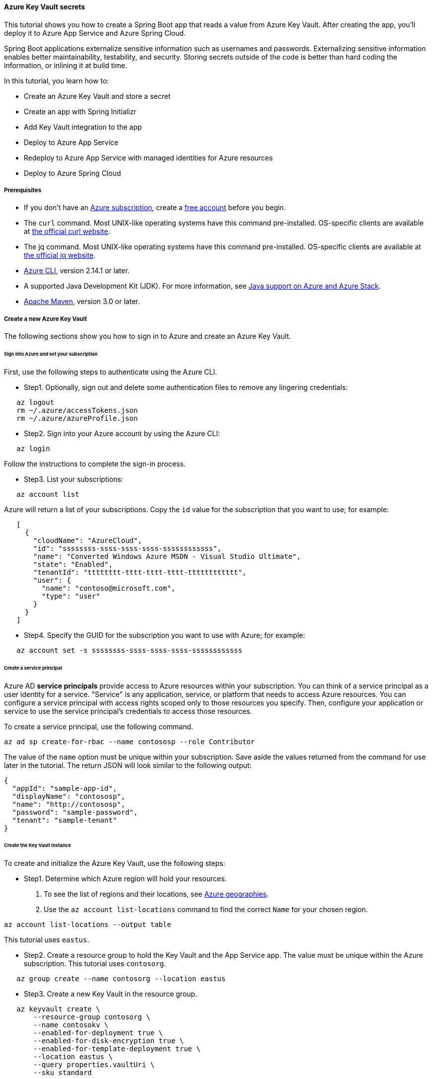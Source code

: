 
==== Azure Key Vault secrets

This tutorial shows you how to create a Spring Boot app that reads a value from Azure Key Vault. After creating the app, you'll deploy it to Azure App Service and Azure Spring Cloud.

Spring Boot applications externalize sensitive information such as usernames and passwords. Externalizing sensitive information enables better maintainability, testability, and security. Storing secrets outside of the code is better than hard coding the information, or inlining it at build time.

In this tutorial, you learn how to:

* Create an Azure Key Vault and store a secret
* Create an app with Spring Initializr
* Add Key Vault integration to the app
* Deploy to Azure App Service
* Redeploy to Azure App Service with managed identities for Azure resources
* Deploy to Azure Spring Cloud

[#prerequisite]
===== Prerequisites

- If you don't have an link:https://docs.microsoft.com/en-us/azure/guides/developer/azure-developer-guide#understanding-accounts-subscriptions-and-billing[Azure subscription], create a link:https://azure.microsoft.com/en-us/free/?ref=microsoft.com&utm_source=microsoft.com&utm_medium=docs&utm_campaign=visualstudio[free account] before you begin.
- The `curl` command. Most UNIX-like operating systems have this command pre-installed. OS-specific clients are available at link:https://curl.haxx.se/[the official curl website].
- The jq command. Most UNIX-like operating systems have this command pre-installed. OS-specific clients are available at link:https://stedolan.github.io/jq/[the official jq website].
- link:https://docs.microsoft.com/en-us/cli/azure/install-azure-cli[Azure CLI], version 2.14.1 or later.
- A supported Java Development Kit (JDK). For more information, see link:https://docs.microsoft.com/en-us/azure/developer/java/fundamentals/java-support-on-azure[Java support on Azure and Azure Stack].
- link:https://maven.apache.org/[Apache Maven], version 3.0 or later.

===== Create a new Azure Key Vault

The following sections show you how to sign in to Azure and create an Azure Key Vault.

====== Sign into Azure and set your subscription

First, use the following steps to authenticate using the Azure CLI.

* Step1. Optionally, sign out and delete some authentication files to remove any lingering credentials:

[source,shell script]
----
   az logout
   rm ~/.azure/accessTokens.json
   rm ~/.azure/azureProfile.json
----

* Step2. Sign into your Azure account by using the Azure CLI:

[source,shell script]
----
   az login
----

Follow the instructions to complete the sign-in process.

* Step3. List your subscriptions:

[source,shell script]
----
   az account list
----

Azure will return a list of your subscriptions. Copy the `id` value for the subscription that you want to use; for example:

[source,json]
----
   [
     {
       "cloudName": "AzureCloud",
       "id": "ssssssss-ssss-ssss-ssss-ssssssssssss",
       "name": "Converted Windows Azure MSDN - Visual Studio Ultimate",
       "state": "Enabled",
       "tenantId": "tttttttt-tttt-tttt-tttt-tttttttttttt",
       "user": {
         "name": "contoso@microsoft.com",
         "type": "user"
       }
     }
   ]
----

* Step4. Specify the GUID for the subscription you want to use with Azure; for example:

[source,shell script]
----
   az account set -s ssssssss-ssss-ssss-ssss-ssssssssssss
----

====== Create a service principal

Azure AD *service principals* provide access to Azure resources within your subscription. You can think of a service principal as a user identity for a service. "Service" is any application, service, or platform that needs to access Azure resources. You can configure a service principal with access rights scoped only to those resources you specify. Then, configure your application or service to use the service principal's credentials to access those resources.

To create a service principal, use the following command.

[source,shell script]
----
az ad sp create-for-rbac --name contososp --role Contributor
----

The value of the `name` option must be unique within your subscription. Save aside the values returned from the command for use later in the tutorial. The return JSON will look similar to the following output:

[source,json]
----
{
  "appId": "sample-app-id",
  "displayName": "contososp",
  "name": "http://contososp",
  "password": "sample-password",
  "tenant": "sample-tenant"
}
----

====== Create the Key Vault instance

To create and initialize the Azure Key Vault, use the following steps:

* Step1. Determine which Azure region will hold your resources.
a. To see the list of regions and their locations, see link:https://azure.microsoft.com/regions/[Azure geographies].
b. Use the `az account list-locations` command to find the correct `Name` for your chosen region.

[source,shell script]
----
az account list-locations --output table
----

This tutorial uses `eastus`.

* Step2. Create a resource group to hold the Key Vault and the App Service app. The value must be unique within the Azure subscription. This tutorial uses `contosorg`.

[source,shell script]
----
   az group create --name contosorg --location eastus
----

* Step3. Create a new Key Vault in the resource group.

[source,shell script]
----
   az keyvault create \
       --resource-group contosorg \
       --name contosokv \
       --enabled-for-deployment true \
       --enabled-for-disk-encryption true \
       --enabled-for-template-deployment true \
       --location eastus \
       --query properties.vaultUri \
       --sku standard
----

NOTE: The value of the `--name` option must be unique within the Azure subscription.

This table explains the options shown above.

.Options for creating Key Vault
[cols="<,<", options="header"]
|===
| Parameter | Description

| enabled-for-deployment | Specifies the link:https://docs.microsoft.com/en-us/cli/azure/keyvault?view=azure-cli-latest[Key Vault deployment option].
| enabled-for-disk-encryption | Specifies the link:https://docs.microsoft.com/en-us/cli/azure/keyvault?view=azure-cli-latest[Key Vault encryption option].
| enabled-for-template-deployment | Specifies the link:https://docs.microsoft.com/en-us/cli/azure/keyvault?view=azure-cli-latest[Key Vault encryption option].
| location | Specifies the link:https://azure.microsoft.com/regions/[Azure region] where your resource group will be hosted.
| name | Specifies a unique name for your Key Vault.
| query | Retrieve the Key Vault URI from the response. You need the URI to complete this tutorial.
| sku | Specifies the link:https://docs.microsoft.com/en-us/cli/azure/keyvault?view=azure-cli-latest[Key Vault SKU option].

|===

The Azure CLI will display the URI for Key Vault, which you'll use later; for example:

[source,shell script]
----
   https://contosokv.vault.azure.net/
----

* Step4. Configure the Key Vault to allow `get` and `list` operations from that managed identity. The value of the `object-id` is the `appId` from the `az ad sp create-for-rbac` command above.

[source,shell script]
----
   az keyvault set-policy --name contosokv --spn http://contososp --secret-permissions get list
----

The output will be a JSON object full of information about the Key Vault. It will have a `type` entry with value `Microsoft.KeyVault/vaults`.

This table explains the properties shown above.

.Configure the Key Vault property
[cols="<,<", options="header"]
|===
| Parameter | Description
| name | The name of the Key Vault.
| spn | The `name` from the output of `az ad sp create-for-rbac` command above.
| secret-permissions | The list of operations to allow from the named principal.

|===

NOTE: While the principle of least privilege recommends granting the smallest possible set of privileges to a resource, the design of the Key Vault integration requires at least `get` and `list`.

* Step5. Store a secret in your new Key Vault. A common use case is to store a JDBC connection string. For example:

[source,shell script]
----
   az keyvault secret set --name "connectionString" \
       --vault-name "contosokv" \
       --value "jdbc:sqlserver://SERVER.database.windows.net:1433;database=DATABASE;"
----

This table explains the options shown above.

.Option configuration to store secrets in new Key Vault
[cols="<,<", options="header"]
|===
| Parameter | Description

| name | Specifies the name of your secret.
| value | Specifies the value of your secret.
| vault-name | Specifies your Key Vault name from earlier.

|===

The Azure CLI will display the results of your secret creation; for example:

[source,json]
----
   {
     "attributes": {
       "created": "2020-08-24T21:48:09+00:00",
       "enabled": true,
       "expires": null,
       "notBefore": null,
       "recoveryLevel": "Purgeable",
       "updated": "2020-08-24T21:48:09+00:00"
     },
     "contentType": null,
     "id": "https://contosokv.vault.azure.net/secrets/connectionString/sample-id",
     "kid": null,
     "managed": null,
     "tags": {
       "file-encoding": "utf-8"
     },
     "value": "jdbc:sqlserver://.database.windows.net:1433;database=DATABASE;"
   }
----

Now that you've created a Key Vault and stored a secret, the next section will show you how to create an app with Spring Initializr.

===== Create the app with Spring Initializr

This section shows how to use Spring Initializr to create and run a Spring Boot web application with key vault secrets included.

1. Browse to <https://start.spring.io/>.
2. Select the choices as shown in the picture following this list.
* **Project**: **Maven Project**
* **Language**: **Java**
* **Spring Boot**: **2.6.1**
* **Group**: *com.contoso* (You can put any valid Java package name here.)
* **Artifact**: *keyvault* (You can put any valid Java class name here.)
* **Packaging**: **Jar**
* **Java**: **11** (You can choose 8, but this tutorial was validated with 11.)
3. Select **Add Dependencies...**.
4. In the text field, type *Spring Web* and press Ctrl+Enter.
5. In the text field type *Azure Key Vault* and press Enter. Your screen should look like the following.
image:https://docs.microsoft.com/en-us/azure/developer/java/spring-framework/media/configure-spring-boot-starter-java-app-with-azure-key-vault/spring-initializr-choices.png[Spring Initializr with correct choices selected]
6. At the bottom of the page, select **Generate**.
7. When prompted, download the project to a path on your local computer. This tutorial uses a *keyvault* directory in the current user's home directory. The values above will give you a *keyvault.zip* file in that directory.

Use the following steps to examine the application and run it locally.

* Step1. Unzip the *keyvault.zip* file. The file layout will look like the following. This tutorial ignores the *test* directory and its contents.

[source,markdown]
----
   ├── HELP.md
   ├── mvnw
   ├── mvnw.cmd
   ├── pom.xml
   └── src
       ├── main
       │   ├── java
       │   │   └── com
       │   │       └── contoso
       │   │           └── keyvault
       │   │               └── KeyvaultApplication.java
       │   └── resources
       │       ├── application.properties
       │       ├── static
       │       └── templates
----

* Step2. Open the *KeyvaultApplication.java* file in a text editor. Edit the file so that it has the following contents.

[source,java]
----
   import org.springframework.boot.SpringApplication;
   import org.springframework.boot.autoconfigure.SpringBootApplication;
   import org.springframework.web.bind.annotation.GetMapping;
   import org.springframework.web.bind.annotation.RestController;

   @SpringBootApplication
   @RestController
   public class KeyvaultApplication {

       public static void main(String[] args) {
           SpringApplication.run(KeyvaultApplication.class, args);
       }

       @GetMapping("get")
       public String get() {
           return connectionString;
       }

       private String connectionString = "defaultValue\n";

       public void run(String... varl) throws Exception {
           System.out.println(String.format("\nConnection String stored in Azure Key Vault:\n%s\n",connectionString));
       }

   }
----

The following list highlights some details about this code:

* The class is annotated with `@RestController`. `@RestController` tells Spring Boot that the class can respond to RESTful HTTP requests.
* The class has a method annotated with `@GetMapping(get)`. `@GetMapping` tells Spring Boot to send HTTP requests with the path `/get` to that method, allowing the response from that method to be returned to the HTTP client.
* The class has a private instance variable `connectionString`. The value of this instance variable is returned from the `get()` method.

* Step3. Open a Bash window and navigate to the top-level *keyvault* directory, where the *pom.xml* file is located.

* Step4. Enter the following command:

[source,bash]
----
   mvn spring-boot:run
----

The command outputs `Completed initialization`, which indicates that the server is ready.

* Step5. In a separate Bash window, enter the following command:

[source,bash]
----
   curl http://localhost:8080/get
----

The output will show `defaultValue`.

* Step6. Kill the process that's running from `mvn spring-boot:run`. You can type Ctrl-C, or you can use the `jps` command to get the pid of the `Launcher` process and kill it.

===== Create the app without Spring Initializr

This section shows how to include Azure Key Vault secrets to your existing Spring Boot project without using Spring Initializr.

To manually add the same the configuration that Spring Initializr generates, add the following configuration to your *pom.xml* file.

[source,xml]
----
   <properties>
        <azure.version>3.13.0</azure.version>
   </properties>
   <dependencies>
        <dependency>
            <groupId>com.azure.spring</groupId>
            <artifactId>azure-spring-boot-starter-keyvault-secrets</artifactId>
        </dependency>
   </dependencies>
   <dependencyManagement>
        <dependencies>
            <dependency>
                <groupId>com.azure.spring</groupId>
                <artifactId>azure-spring-boot-bom</artifactId>
                <version>${azure.version}</version>
                <type>pom</type>
                <scope>import</scope>
            </dependency>
        </dependencies>
   </dependencyManagement>
----

===== Add Key Vault configuration to the app

This section shows you how to add Key Vault configuration to your locally running application by modifying the Spring Boot application `KeyvaultApplication`.

Just as Key Vault allows externalizing secrets from application code, Spring configuration allows externalizing configuration from code. The simplest form of Spring configuration is the *application.properties* file. In a Maven project, this file is located at *src/main/resources/application.properties*. Spring Initializr helpfully includes a zero length file at this location. Use the following steps to add the necessary configuration to this file.

* Step1. Edit the *src/main/resources/application.properties* file so that it has the following contents, adjusting the values for your Azure subscription.

[source,properties]
----
   azure.keyvault.client-id=<your client ID>
   azure.keyvault.client-key=<your client key>
   azure.keyvault.enabled=true
   azure.keyvault.tenant-id=<your tenant ID>
   azure.keyvault.uri=https://contosokv.vault.azure.net/
----

This table explains the properties shown above.

.Configurable properties of Key Vault
[cols="<,<", options="header"]
|===
| Parameter | Description

| *azure.keyvault*.client-id | The `appId` from the return JSON from `az ad sp create-for-rbac`.
| *azure.keyvault*.client-key | The `password` from the return JSON from `az ad sp create-for-rbac`.
| *azure.keyvault*.enabled | This configuration can be useful when `enabled` or `disabled` should be set at deployment time. For more information on Spring configuration, see link:https://docs.spring.io/spring-boot/docs/2.2.2.RELEASE/reference/htmlsingle/#boot-features-external-config[Externalized Configuration] in the Spring documentation.
| *azure.keyvault*.tenant-id | The `tenant` from the return JSON from `az ad sp create-for-rbac`.
| *azure.keyvault*.uri | The value output from the `az keyvault create` command above.

|===

For the complete list of properties, see link:https://aka.ms/azure-spring-boot-starter-keyvault-secrets[Azure Key Vault Secrets Spring Boot starter client library for Java].

* Step2. Save the file and close it.

* Step3. Open *src/main/java/com/contoso/keyvault/KeyvaultApplication.java* in an editor.

* Step4. Add the following `import` statement.

[source,java]
----
   import org.springframework.beans.factory.annotation.Value;
----

* Step5. Add the following annotation to the `connectionString` instance variable.

[source,java]
----
   @Value("${connectionString}")
   private String connectionString;
----

The Key Vault integration provides a Spring `PropertySource` that's populated from the values of the Key Vault. For more implementation details, see link:https://aka.ms/azure-spring-boot-starter-keyvault-secrets[Azure Key Vault Secrets Spring Boot starter client library for Java].

* Step6. Open a Bash window and navigate to the top-level *keyvault* directory, where the *pom.xml* file is located.

* Step7. Enter the following command:

[source,bash]
----
   mvn clean package spring-boot:run
----

The command outputs `initialization completed`, which indicates that the server is ready.

* Step8. In a separate Bash window, enter the following command:

[source,bash]
----
   curl http://localhost:8080/get
----

The output will show `jdbc:sqlserver://SERVER.database.windows.net:1433;database=DATABASE` instead of `defaultValue`.

* Step9. Kill the process that's running from `mvn spring-boot:run`. You can type Ctrl-C, or you can use the `jps` command to get the pid of the `Launcher` process and kill it.

===== Deploy to Azure App Service

The following steps show you how to deploy the `KeyvaultApplication` to Azure App Service.

* Step1. In the top-level *keyvault* directory, open the *pom.xml* file.
* Step2. In the `<build><plugins>` section, add the `azure-webapp-maven-plugin` by inserting the following XML.

[source,xml]
----
   <plugin>
     <groupId>com.microsoft.azure</groupId>
     <artifactId>azure-webapp-maven-plugin</artifactId>
     <version>2.2.2</version>
   </plugin>
----

NOTE: Don't worry about the formatting. The `azure-webapp-maven-plugin` will reformat the entire POM during this process.

* Step3. Save and close the *pom.xml* file
* Step4. At a command line, use the following command to invoke the `config` goal of the newly added plugin.

[source,bash]
----
   mvn azure-webapp:config
----

The Maven plugin will ask you some questions and edit the *pom.xml* file based on the answers. Use the following values:

* For **Subscription**, ensure you've selected the same subscription ID with the Key Vault you created.
* For **Web App**, you can either select an existing Web App or select `<create>` to create a new one. If you select an existing Web App, it will jump directly to the last **confirm** step.
* For **OS**, ensure **linux** is selected.
* For **javaVersion**, ensure you select the Java version you chose in Spring Initializr. This tutorial uses version 11.
* Accept the defaults for the remaining questions.
* When asked to confirm, answer Y to continue or N to start answering the questions again. When the plugin completes running, you're ready to edit the POM.

* Step5. Next, open the modified *pom.xml* in an editor. The contents of the file should be similar to the following XML. Replace the following placeholders with the specified values if you didn't already provide the value in the previous step.

** `YOUR_SUBSCRIPTION_ID`: This placeholder shows the location of the ID provided previously.
** `YOUR_RESOURCE_GROUP_NAME`: Replace this placeholder with the value that you specified when you created the Key Vault.
** `YOUR_APP_NAME`: Replace this placeholder with a sensible value that's unique within your subscription.
** `YOUR_REGION`: Replace this placeholder with the value that you specified when you created the Key Vault.
** `APP_SETTINGS`: Copy the indicated `<appSettings>` element from the example and paste it into that location in your *pom.xml* file. This setting causes the server to listen on TCP port 80.

[source,xml]
----
   <plugins>
     <plugin>
       <groupId>org.springframework.boot</groupId>
       <artifactId>spring-boot-maven-plugin</artifactId>
     </plugin>
     <plugin>
       <groupId>com.microsoft.azure</groupId>
       <artifactId>azure-webapp-maven-plugin</artifactId>
       <version>2.2.2</version>
       <configuration>
         <schemaVersion>V2</schemaVersion>
         <subscriptionId>YOUR_SUBSCRIPTION_ID</subscriptionId>
         <resourceGroup>YOUR_RESOURCE_GROUP_NAME</resourceGroup>
         <appName>YOUR_APP_NAME</appName>
         <pricingTier>P1v2</pricingTier>
         <region>YOUR_REGION</region>
         <runtime>
           <os>linux</os>
           <javaVersion>java 11</javaVersion>
           <webContainer>Java SE</webContainer>
         </runtime>
         <!-- start of APP_SETTINGS -->
         <appSettings>
           <property>
             <name>JAVA_OPTS</name>
             <value>-Dserver.port=80</value>
           </property>
         </appSettings>
         <!-- end of APP_SETTINGS -->
         <deployment>
           <resources>
             <resource>
               <directory>${project.basedir}/target</directory>
               <includes>
                 <include>*.jar</include>
               </includes>
             </resource>
           </resources>
         </deployment>
       </configuration>
     </plugin>
   </plugins>
----

* Step6. Save and close the POM.
* Step7. Use the following command to deploy the app to Azure App Service.

[source,bash]
----
   mvn -DskipTests clean package azure-webapp:deploy
----

This command may take several minutes, depending on many factors beyond your control. When you see output similar to the following example, you know your app has been successfully deployed.

[source,shell script]
----
   [INFO] Deploying the zip package contosokeyvault-22b7c1a3-b41b-4082-a9f0-9339723fa36a11893059035499017844.zip...
   [INFO] Successfully deployed the artifact to https://contosokeyvault.azurewebsites.net
   [INFO] ------------------------------------------------------------------------
   [INFO] BUILD SUCCESS
   [INFO] ------------------------------------------------------------------------
   [INFO] Total time:  01:45 min
   [INFO] Finished at: 2020-08-16T22:47:48-04:00
   [INFO] ------------------------------------------------------------------------
----

* Step8. Wait three to five minutes to allow the deployment to complete. Then you may access the deployment with a `curl` command similar to the one shown previously, but this time using the hostname shown in your `BUILD SUCCESS` output. The following example uses `contosokeyvault` as shown in the output above.

[source,bash]
----
   curl https://contosokeyvault.azurewebsites.net/get
----

The following output indicates success.

[source,bash]
----
   jdbc:sqlserver://SERVER.database.windows.net:1433;database=DATABASE;
----

You've now deployed your app to Azure App Service.

===== Redeploy to Azure App Service and use managed identities for Azure resources

This section describes how to associate an identity with the Azure resource for the app. This association is required so that Azure can apply security and track access.

One of the foundational principles of cloud computing is to pay for only the resources you use. Such fine-grained resource tracking is only possible if every resource is associated with an identity. Azure App Service and Azure Key Vault are two of the many Azure services that take advantage of managed identities for Azure resources. For more information about this important technology, see link:https://docs.microsoft.com/en-us/azure/active-directory/managed-identities-azure-resources/overview[What are managed identities for Azure resources?]

NOTE: "Managed identities for Azure resources" is the new name for the service formerly known as Managed Service Identity (MSI).

Use the following steps to create the managed identity for the Azure App Service app and then allow that identity to access the Key Vault.

* Step1. Create a managed identity for the App Service app. Replace the `<your resource group name>` and `<your app name>` placeholders with the values of the `<resourceGroup>` and `<appName>` elements from your *pom.xml* file.

[source,bash]
----
   az webapp identity assign --resource-group <your resource group name> --name <your app name>
----

The output will be similar to the following example. Note down the value of `principalId` for the next step.

[source,json]
----
   {
     "principalId": "<your principal ID>",
     "tenantId": "<your tenant ID>",
     "type": "SystemAssigned",
     "userAssignedIdentities": null
   }
----

* Step2. Edit the *application.properties* so that it names the managed identity for Azure resources created in the preceding step.

a. Remove the `azure.keyvault.client-key`.
b. Update the `azure.keyvault.client-id` to have the value of the `principalId` from the preceding step. The completed file should now look like the following example.

[source,properties]
----
   azure.keyvault.client-id=<your principal ID>
   azure.keyvault.enabled=true
   azure.keyvault.tenant-id=<your tenant ID>
   azure.keyvault.uri=https://contosokv.vault.azure.net/
----

* Step3. Configure the Key Vault to allow `get` and `list` operations from the managed identity. The value of the `object-id` is the `principalId` from the preceding output.

[source,bash]
----
   az keyvault set-policy \
       --name <your Key Vault name> \
       --object-id <your principal ID> \
       --secret-permissions get list
----

The output will be a JSON object full of information about the Key Vault. It will have a `type` entry with value `Microsoft.KeyVault/vaults`

This table explains the properties shown above.

..Configure the Key Vault property
[cols="<,<", options="header"]
|===
| Parameter | Description

| name | The name of the Key Vault.
| object-id | The `principalId` from the preceding command.
| secret-permissions | The list of operations to allow from the named principal.

|===

* Step4. Package and redeploy the application.

[source,bash]
----
   mvn -DskipTests clean package azure-webapp:deploy
----

* Step5. For good measure, wait a few more minutes to allow the deployment to settle down. Then you may contact the deployment with a `curl` command similar to the one shown previously, but this time using the hostname shown in your `BUILD SUCCESS` output. The following example uses `contosokeyvault` as shown in the `BUILD SUCCESS` output from the previous section.

[source,bash]
----
   curl https://contosokeyvault.azurewebsites.net/get
----

The following output indicates success.

[source,bash]
----
   jdbc:sqlserver://SERVER.database.windows.net:1433;database=DATABASE;
----

Instead of returning `defaultValue`, the app gets `connectionString` from the Key Vault.

===== Deploy to Azure Spring Cloud

In this section, you'll deploy the app to Azure Spring Cloud.

Azure Spring Cloud is a fully managed platform for deploying and running your Spring Boot applications in Azure. For an overview of Azure Spring Cloud, see link:https://docs.microsoft.com/en-us/azure/spring-cloud/overview[What is Azure Spring Cloud?].

This section will use the Spring Boot app and Key Vault that you created previously with a new instance of Azure Spring Cloud.

The following steps will show how to create an Azure Spring Cloud resource and deploy the app to it. Make sure you've installed the Azure CLI extension for Azure Spring Cloud as shown in the <<prerequisite,Prerequisites>>.

* Step1. Decide on a name for the service instance. To use Azure Spring Cloud within your Azure subscription, you must create an Azure resource of type Azure Spring Cloud. As with all other Azure resources, the service instance must stay within a resource group. Use the resource group you already created to hold the service instance, and choose a name for your Azure Spring Cloud instance. Create the service instance with the following command.

[source,bash]
----
   az spring-cloud create --resource-group <your resource group name> --name <your Azure Spring Cloud instance name>
----

This command takes several minutes to complete.

* Step2. Create a Spring Cloud App within the service.

[source,bash]
----
   az spring-cloud app create \
       --resource-group <your resource group name> \
       --service <your Azure Spring Cloud instance name> \
       --name <your app name> \
       --assign-identity \
       --is-public true \
       --runtime-version Java_11 \
----

This table explains the options shown above.

.Options for creating Spring Cloud applications
[cols="<,<", options="header"]
|===
| Parameter | Description

| resource-group | The name of the resource group where you created the existing service instance.
| service | The name of the existing service.
| name | The name of the app.
| assign-identity | Causes the service to create an identity for managed identities for Azure resources.
| is-public | Assign a public DNS domain name to the service.
| runtime-version | The Java runtime version. The value must match the value chosen in Spring Initializr above.

|===

To understand the difference between *service* and *app*, see link:https://docs.microsoft.com/en-us/azure/spring-cloud/concept-understand-app-and-deployment[App and deployment in Azure Spring Cloud].

* Step3. Use the following command to get the managed identity for the Azure resource and use it to configure the existing Key Vault to allow access from this App.

[source,bash]
----
   SERVICE_IDENTITY=$(az spring-cloud app show --resource-group "contosorg" --name "contosoascsapp" --service "contososvc" | jq -r '.identity.principalId')
   az keyvault set-policy \
       --name <your Key Vault name> \
       --object-id <the value of the environment variable SERVICE_IDENTITY> \
       --secret-permissions set get list
----

* Step4. Because the existing Spring Boot app already has an *application.properties* file with the necessary configuration, we can deploy this app directly to Spring Cloud using the following command. Run the command in the directory containing the POM.

[source,bash]
----
   az spring-cloud app deploy \
       --resource-group <your resource group name> \
       --name <your Spring Cloud app name> \
       --jar-path target/keyvault-0.0.1-SNAPSHOT.jar \
       --service <your Azure Spring Cloud instance name>
----

This command creates a *Deployment* within the app, within the service. For more details on the concepts of service instances, apps, and Deployments see link:https://docs.microsoft.com/en-us/azure/spring-cloud/concept-understand-app-and-deployment[App and deployment in Azure Spring Cloud].

If the deployment isn't successful, configure the logs for troubleshooting as described in link:https://aka.ms/azure-spring-cloud-configure-logs[Configure application logs]. The logs will likely have useful information to diagnose and resolve the problem.

* Step5. When the app has been successfully deployed, you can use `curl` to verify the Key Vault integration is working. Because you specified `--is-public`, the default URL for your service is `https://<your Azure Spring Cloud instance name>-<your app name>.azuremicroservices.io/`. The following command shows an example where the service instance name is `contososvc` and the app name is `contosoascsapp`. The URL appends the value of the `@GetMapping` annotation.

[source,bash]
----
   curl https://contososvc-contosoascsapp.azuremicroservices.io/get
----

The output will show `jdbc:sqlserver://SERVER.database.windows.net:1433;database=DATABASE`.

===== Summary

In this tutorial, you created a new Java web application using the Spring Initializr. You created an Azure Key Vault to store sensitive information, and then configured your application to retrieve information from your Key Vault. After testing it locally, you deployed the app to Azure App Service and Azure Spring Cloud.

===== Clean up resources

When you're finished with the Azure resources you created in this tutorial, you can delete them using the following command:

[source,bash]
----
az group delete --name <your resource group name>
----

===== Next steps

To learn more about Spring and Azure, continue to the next article on the Spring on Azure documentation center.

* link:#configure-spring-boot-starter-java-app-with-azure-service-bus[How to use the Spring Boot Starter for Azure Service Bus JMS.]
